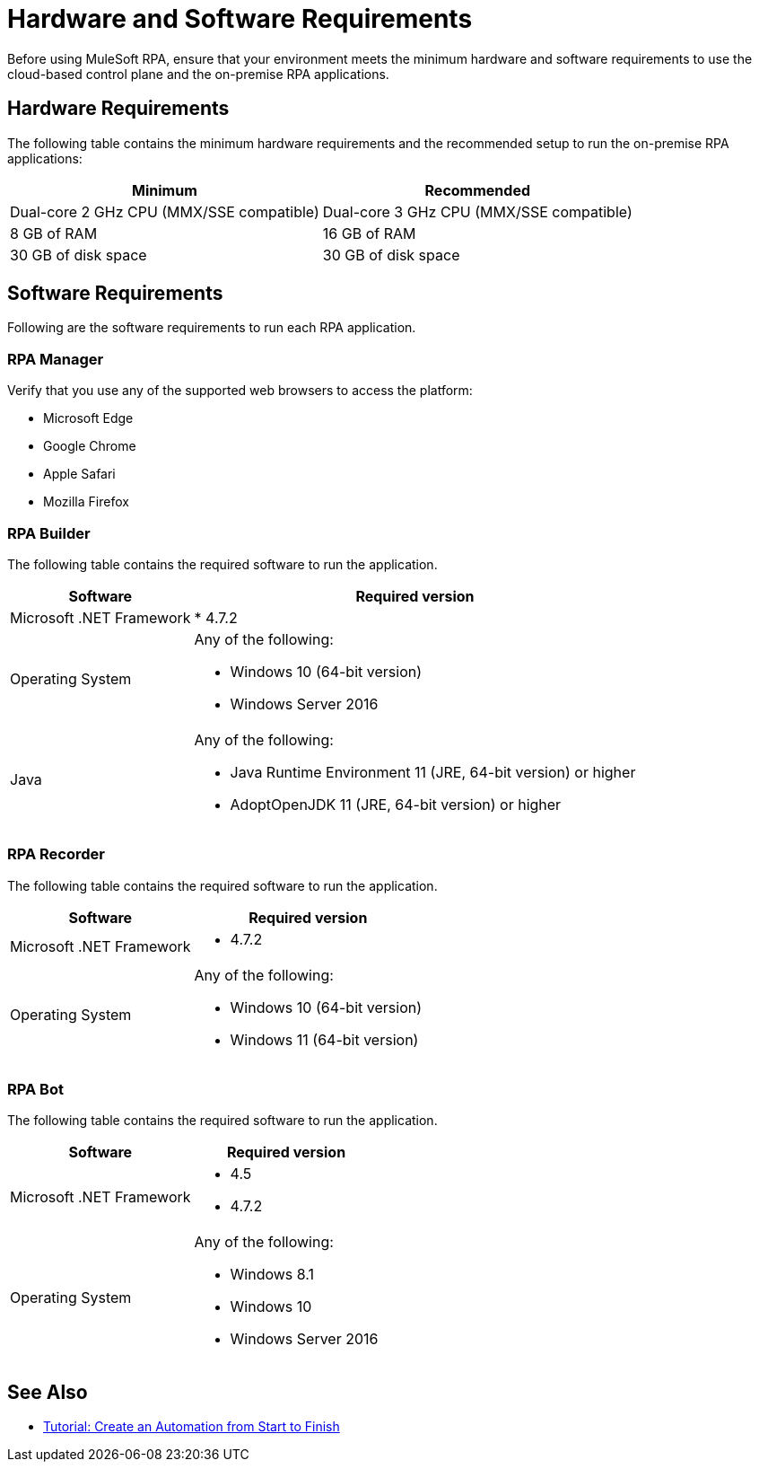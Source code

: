 = Hardware and Software Requirements

Before using MuleSoft RPA, ensure that your environment meets the minimum hardware and software requirements to use the cloud-based control plane and the on-premise RPA applications.

== Hardware Requirements

The following table contains the minimum hardware requirements and the recommended setup to run the on-premise RPA applications:

[%header%autowidth.spread,cols=".^a,.^a]
|===
| Minimum | Recommended
| Dual-core 2 GHz CPU (MMX/SSE compatible) | Dual-core 3 GHz CPU (MMX/SSE compatible)
| 8 GB of RAM | 16 GB of RAM
| 30 GB of disk space | 30 GB of disk space
|===

== Software Requirements

Following are the software requirements to run each RPA application.

=== RPA Manager

Verify that you use any of the supported web browsers to access the platform:

* Microsoft Edge
* Google Chrome
* Apple Safari
* Mozilla Firefox

=== RPA Builder

The following table contains the required software to run the application.

[%header%autowidth.spread,cols=".^a,.^a,]
|===
| Software | Required version
| Microsoft .NET Framework
 |
* 4.7.2
| Operating System
 a|
Any of the following:

* Windows 10 (64-bit version)
* Windows Server 2016
| Java
 a|
Any of the following:

* Java Runtime Environment 11 (JRE, 64-bit version) or higher
* AdoptOpenJDK 11 (JRE, 64-bit version) or higher
|===

=== RPA Recorder

The following table contains the required software to run the application.

[%header%autowidth.spread,cols=".^a,.^a,]
|===
| Software | Required version
| Microsoft .NET Framework
 a|
* 4.7.2
| Operating System
 a|
Any of the following:

* Windows 10 (64-bit version)
* Windows 11 (64-bit version)
|===

=== RPA Bot

The following table contains the required software to run the application.

[%header%autowidth.spread,cols=".^a,.^a,]
|===
| Software | Required version
| Microsoft .NET Framework
 a|
* 4.5
* 4.7.2
| Operating System
 a|
Any of the following:

* Windows 8.1
* Windows 10
* Windows Server 2016
|===

== See Also

* xref:automation-tutorial-introduction.adoc[Tutorial: Create an Automation from Start to Finish]
